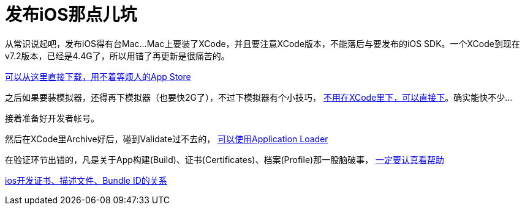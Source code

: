 = 发布iOS那点儿坑
:hp-tags: ios
:hp-alt-title: public suck ios


从常识说起吧，发布iOS得有台Mac...Mac上要装了XCode，并且要注意XCode版本，不能落后与要发布的iOS SDK。一个XCode到现在v7.2版本，已经是4.4G了，所以用错了再更新是很痛苦的。

https://developer.apple.com/xcode/download/[可以从这里直接下载，用不着等烦人的App Store]

之后如果要装模拟器，还得再下模拟器（也要快2G了），不过下模拟器有个小技巧， http://stackoverflow.com/questions/29058229/download-xcode-simulator-directly[不用在XCode里下，可以直接下]。确实能快不少...

接着准备好开发者帐号。

然后在XCode里Archive好后，碰到Validate过不去的， https://developer.apple.com/library/ios/documentation/LanguagesUtilities/Conceptual/iTunesConnect_Guide/Chapters/UploadingBinariesforanApp.html[可以使用Application Loader]

在验证环节出错的，凡是关于App构建(Build)、证书(Certificates)、档案(Profile)那一股脑破事， https://developer.apple.com/library/ios/documentation/IDEs/Conceptual/AppDistributionGuide/MaintainingCertificates/MaintainingCertificates.html[一定要认真看帮助]

http://www.jianshu.com/p/21ebca8cadf6[ios开发证书、描述文件、Bundle ID的关系]
